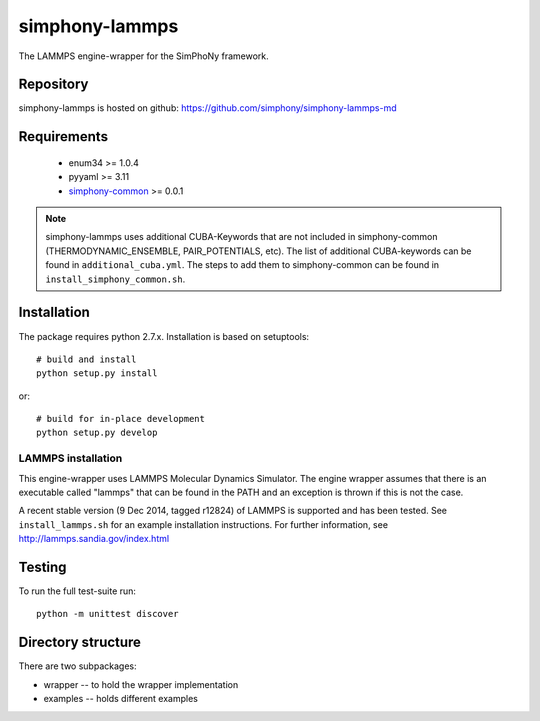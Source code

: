 simphony-lammps
===============

The LAMMPS engine-wrapper for the SimPhoNy framework.

.. image:: https://travis-ci.org/simphony/simphony-lammps-md.svg?branch=master
    :target: https://travis-ci.org/simphony/simphony-lammps-md

Repository
----------

simphony-lammps is hosted on github: https://github.com/simphony/simphony-lammps-md

Requirements
------------
 - enum34 >= 1.0.4
 - pyyaml >= 3.11
 - `simphony-common`_ >= 0.0.1 

.. _simphony-common: https://github.com/simphony/simphony-common

.. note::
  simphony-lammps uses additional CUBA-Keywords that are not included in
  simphony-common (THERMODYNAMIC_ENSEMBLE, PAIR_POTENTIALS, etc). The list of 
  additional CUBA-keywords can be found in ``additional_cuba.yml``. The steps to
  add them to simphony-common can be found in ``install_simphony_common.sh``.  


Installation
------------

The package requires python 2.7.x. Installation is based on setuptools::

    # build and install
    python setup.py install

or::

    # build for in-place development
    python setup.py develop

LAMMPS installation
~~~~~~~~~~~~~~~~~~~

This engine-wrapper uses LAMMPS Molecular Dynamics Simulator. The engine wrapper assumes that there is an executable called "lammps" that can be found in the PATH and an exception is thrown if this is not the case.  

A recent stable version (9 Dec 2014, tagged r12824) of LAMMPS is supported and has been tested. See ``install_lammps.sh`` for an example installation instructions.  For further information, see http://lammps.sandia.gov/index.html


Testing
-------

To run the full test-suite run::

    python -m unittest discover


Directory structure
-------------------

There are two subpackages:

- wrapper -- to hold the wrapper implementation
- examples -- holds different examples